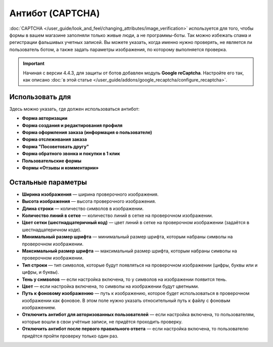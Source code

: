 *****************
Антибот (CAPTCHA)
*****************

:doc:`CAPTCHA </user_guide/look_and_feel/changing_attributes/image_verification>` используется для того, чтобы формы в вашем магазине заполняли только живые люди, а не программы-боты. Так можно избежать спама и регистрации фальшивых учетных записей. Вы можете указать, когда именно нужно проверять, не является ли пользователь ботом, а также задать параметры изображения, по которому выполняется проверка.

.. important::

    Начиная с версии 4.4.3, для защиты от ботов добавлен модуль **Google reCaptcha**. Настройте его так, как описано :doc:`в этой статье </user_guide/addons/google_recaptcha/configure_recaptcha>`.

================
Использовать для
================

Здесь можно указать, где должен использоваться антибот:

* **Форма авторизации**

* **Форма создания и редактирования профиля**

* **Форма оформления заказа (информация о пользователе)**

* **Форма отслеживания заказа**

* **Форма "Посоветовать другу"**

* **Форма обратного звонка и покупки в 1 клик**

* **Пользовательские формы**

* **Формы «Отзывы и комментарии»**

===================
Остальные параметры
===================

* **Ширина изображения** — ширина проверочного изображения.

* **Высота изображения** — высота проверочного изображения.

* **Длина строки** — количество символов в изображении.

* **Количество линий в сетке** — количество линий в сетке на проверочном изображении.

* **Цвет сетки (шестнадцатеричный код)** — цвет линий в сетке на проверочном изображении (задаётся в шестнадцатеричном коде).

* **Минимальный размер шрифта** — минимальный размер шрифта, которым набраны символы на проверочном изображении.

* **Максимальный размер шрифта** — максимальный размер шрифта, которым набраны символы на проверочном изображении.

* **Тип строки** — тип символов, которые будут появляться на проверочном изображении (цифры, буквы или и цифры, и буквы).

* **Тень у символов** — если настройка включена, то у символов на изображении появится тень.

* **Цвет** — если настройка включена, то символы на изображении будут цветными.

* **Путь к фоновому изображению** — путь к изображению, которое будет использоваться в проверочном изображении как фоновое. В этом поле нужно указать относительный путь к файлу с фоновым изображением.

* **Отключить антибот для авторизованных пользователей** — если настройка включена, то пользователям, которые вошли в свои учётные записи, не придётся проходить проверку.

* **Отключить антибот после первого правильного ответа** — если настройка включена, то пользователю придётся пройти проверку только один раз.
